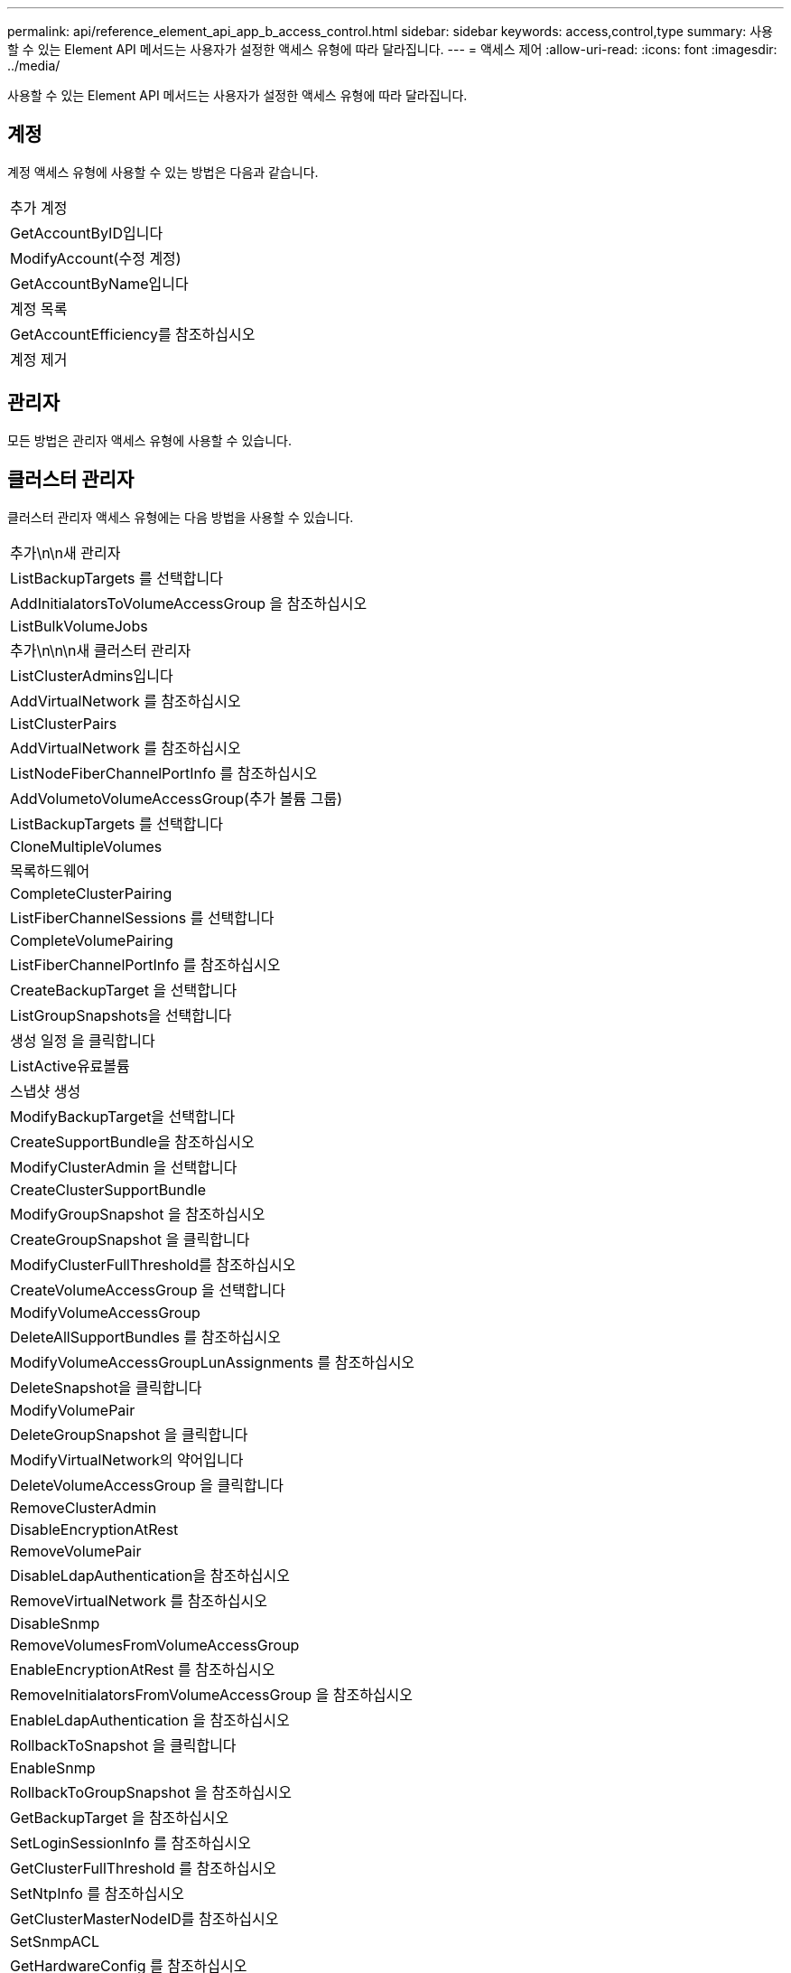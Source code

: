 ---
permalink: api/reference_element_api_app_b_access_control.html 
sidebar: sidebar 
keywords: access,control,type 
summary: 사용할 수 있는 Element API 메서드는 사용자가 설정한 액세스 유형에 따라 달라집니다. 
---
= 액세스 제어
:allow-uri-read: 
:icons: font
:imagesdir: ../media/


[role="lead"]
사용할 수 있는 Element API 메서드는 사용자가 설정한 액세스 유형에 따라 달라집니다.



== 계정

계정 액세스 유형에 사용할 수 있는 방법은 다음과 같습니다.

|===


 a| 
추가 계정



 a| 
GetAccountByID입니다



 a| 
ModifyAccount(수정 계정)



 a| 
GetAccountByName입니다



 a| 
계정 목록



 a| 
GetAccountEfficiency를 참조하십시오



 a| 
계정 제거

|===


== 관리자

모든 방법은 관리자 액세스 유형에 사용할 수 있습니다.



== 클러스터 관리자

클러스터 관리자 액세스 유형에는 다음 방법을 사용할 수 있습니다.

|===


 a| 
추가\n\n새 관리자



 a| 
ListBackupTargets 를 선택합니다



 a| 
AddInitialatorsToVolumeAccessGroup 을 참조하십시오



 a| 
ListBulkVolumeJobs



 a| 
추가\n\n\n새 클러스터 관리자



 a| 
ListClusterAdmins입니다



 a| 
AddVirtualNetwork 를 참조하십시오



 a| 
ListClusterPairs



 a| 
AddVirtualNetwork 를 참조하십시오



 a| 
ListNodeFiberChannelPortInfo 를 참조하십시오



 a| 
AddVolumetoVolumeAccessGroup(추가 볼륨 그룹)



 a| 
ListBackupTargets 를 선택합니다



 a| 
CloneMultipleVolumes



 a| 
목록하드웨어



 a| 
CompleteClusterPairing



 a| 
ListFiberChannelSessions 를 선택합니다



 a| 
CompleteVolumePairing



 a| 
ListFiberChannelPortInfo 를 참조하십시오



 a| 
CreateBackupTarget 을 선택합니다



 a| 
ListGroupSnapshots을 선택합니다



 a| 
생성 일정 을 클릭합니다



 a| 
ListActive유료볼륨



 a| 
스냅샷 생성



 a| 
ModifyBackupTarget을 선택합니다



 a| 
CreateSupportBundle을 참조하십시오



 a| 
ModifyClusterAdmin 을 선택합니다



 a| 
CreateClusterSupportBundle



 a| 
ModifyGroupSnapshot 을 참조하십시오



 a| 
CreateGroupSnapshot 을 클릭합니다



 a| 
ModifyClusterFullThreshold를 참조하십시오



 a| 
CreateVolumeAccessGroup 을 선택합니다



 a| 
ModifyVolumeAccessGroup



 a| 
DeleteAllSupportBundles 를 참조하십시오



 a| 
ModifyVolumeAccessGroupLunAssignments 를 참조하십시오



 a| 
DeleteSnapshot을 클릭합니다



 a| 
ModifyVolumePair



 a| 
DeleteGroupSnapshot 을 클릭합니다



 a| 
ModifyVirtualNetwork의 약어입니다



 a| 
DeleteVolumeAccessGroup 을 클릭합니다



 a| 
RemoveClusterAdmin



 a| 
DisableEncryptionAtRest



 a| 
RemoveVolumePair



 a| 
DisableLdapAuthentication을 참조하십시오



 a| 
RemoveVirtualNetwork 를 참조하십시오



 a| 
DisableSnmp



 a| 
RemoveVolumesFromVolumeAccessGroup



 a| 
EnableEncryptionAtRest 를 참조하십시오



 a| 
RemoveInitialatorsFromVolumeAccessGroup 을 참조하십시오



 a| 
EnableLdapAuthentication 을 참조하십시오



 a| 
RollbackToSnapshot 을 클릭합니다



 a| 
EnableSnmp



 a| 
RollbackToGroupSnapshot 을 참조하십시오



 a| 
GetBackupTarget 을 참조하십시오



 a| 
SetLoginSessionInfo 를 참조하십시오



 a| 
GetClusterFullThreshold 를 참조하십시오



 a| 
SetNtpInfo 를 참조하십시오



 a| 
GetClusterMasterNodeID를 참조하십시오



 a| 
SetSnmpACL



 a| 
GetHardwareConfig 를 참조하십시오



 a| 
SetSnmpInfo 를 선택합니다



 a| 
GetLdapConfiguration 을 참조하십시오



 a| 
SetSnmpTrapInfo 를 선택합니다



 a| 
GetLoginSessionInfo 를 참조하십시오



 a| 
SetRemoteLoggingHosts 를 선택합니다



 a| 
GetNtpInfo 를 참조하십시오



 a| 
종료



 a| 
GetNvramInfo 를 참조하십시오



 a| 
StartBulkVolumeRead



 a| 
GetRawStats 를 참조하십시오



 a| 
StartBulkVolumeWrite



 a| 
GetSnmpACL



 a| 
StartClusterPairing을 선택합니다



 a| 
GetVolumeAccessGroupEfficiency



 a| 
StartVolumePairing



 a| 
GetVolumeAccessLunAssignments 를 참조하십시오



 a| 
TestLdapAuthentication을 참조하십시오



 a| 
GetVirtualNetwork 를 참조하십시오



 a| 

|===


== 드라이브

드라이브 액세스 유형에 사용할 수 있는 방법은 다음과 같습니다.

|===


 a| 
ListDrives를 선택합니다



 a| 
드라이브 제거



 a| 
추가 드라이브



 a| 
SecureEraseDrives

|===


== 노드

노드 액세스 유형에 사용할 수 있는 방법은 다음과 같습니다.

|===


 a| 
추가 노드



 a| 
ListPendingNodes 를 참조하십시오



 a| 
ListActiveNodes 를 선택합니다



 a| 
노드 제거

|===


== 읽기

읽기 액세스 유형에 사용할 수 있는 방법은 다음과 같습니다.

|===


 a| 
GetAccountByID입니다



 a| 
목록\n\n\n\n\n



 a| 
GetAccountByName입니다



 a| 
ListDeletedVolumes 를 클릭합니다



 a| 
GetAsyncResult 를 참조하십시오



 a| 
목록하드웨어



 a| 
GetClusterCapacity 를 선택합니다



 a| 
ListDrives를 선택합니다



 a| 
GetDefaultQoS를 참조하십시오



 a| 
ListEvents 를 선택합니다



 a| 
GetDriveStats 를 참조하십시오



 a| 
목록 세션



 a| 
소프트웨어업그레이드



 a| 
ListPendingNodes 를 참조하십시오



 a| 
GetVolumeStats 를 참조하십시오



 a| 
ListSyncJobs 를 선택합니다



 a| 
계정 목록



 a| 
ListVolumeAccessGroups 를 선택합니다



 a| 
ListActiveNodes 를 선택합니다



 a| 
ListVolumeStatsByAccount



 a| 
ListActiveNodes 를 선택합니다



 a| 
ListVolumeStatsByVolume



 a| 
ListActiveVolumes



 a| 
ListVolumeStatsByVolumeAccessGroup



 a| 
목록노드



 a| 
ListVolumesForAccount



 a| 
ListBackupTargets 를 선택합니다

|===


== 보고

보고 액세스 유형에 사용할 수 있는 방법은 다음과 같습니다.

|===


 a| 
클리어클러스터 폭행



 a| 
GetVolumeEffiency(볼륨 효율성)



 a| 
GetAccountEfficiency를 참조하십시오



 a| 
GetVolumeStats 를 참조하십시오



 a| 
GetClusterCapacity 를 선택합니다



 a| 
목록\n\n\n\n\n



 a| 
GetClusterHardwareInfo 를 참조하십시오



 a| 
ListClusterFats



 a| 
GetClusterInfo 를 참조하십시오



 a| 
ListClusterPairs



 a| 
GetClusterMasterNodeID를 참조하십시오



 a| 
목록하드웨어



 a| 
GetClusterStats 를 참조하십시오



 a| 
ListEvents 를 선택합니다



 a| 
GetDriveHardwareInfo 를 참조하십시오



 a| 
목록 세션



 a| 
GetDriveStats 를 참조하십시오



 a| 
ListSchedules(일정 목록



 a| 
GetNetworkConfig 를 참조하십시오



 a| 
ListServices 를 클릭합니다



 a| 
GetNodeHardwareInfo 를 참조하십시오



 a| 
ListSyncJobs 를 선택합니다



 a| 
GetNodeStats 를 참조하십시오



 a| 
목록가상네트워크



 a| 
GetSnmpInfo 를 참조하십시오



 a| 
ListVolumeStatsByAccount



 a| 
GetSnmpTrapInfo 를 참조하십시오



 a| 
ListVolumeStatsByVolume



 a| 
GetVolumeAccessGroupEfficiency



 a| 
ListVolumeStatsByVolumeAccessGroup

|===


== 리포지토리

ListAllNodes 메서드는 리포지토리 액세스 유형에 사용할 수 있습니다.



== 볼륨

볼륨 액세스 유형에 사용할 수 있는 방법은 다음과 같습니다.

|===


 a| 
CreateVolume(생성 볼륨)



 a| 
DeleteVolume(삭제 볼륨



 a| 
ModifyBackupTarget을 선택합니다



 a| 
CloneVolume(볼륨)



 a| 
삭제 볼륨 페어링



 a| 
ModifyVolumes를 선택합니다



 a| 
CloneMultipleVolumes



 a| 
GetBackupTarget 을 참조하십시오



 a| 
ModifyVolumePair



 a| 
CreateBackupTarget 을 선택합니다



 a| 
GetDefaultQoS를 참조하십시오



 a| 
PurgeDeletedVolume



 a| 
스냅샷 생성



 a| 
ListActiveVolumes



 a| 
RemoveBackupTarget 을 선택합니다



 a| 
CreateGroupSnapshot 을 클릭합니다



 a| 
ListBackupTarget 을 선택합니다



 a| 
RemoveVolumePair



 a| 
CompleteVolumePairing



 a| 
ListGroupSnapshots을 선택합니다



 a| 
RestoreDeletedVolume



 a| 
CloneMultipleVolumes



 a| 
ListVolumesForAccount



 a| 
RollbackToGroupSnapshot 을 참조하십시오



 a| 
DeleteGroupSnapshot 을 클릭합니다



 a| 
ListDeletedVolumes 를 클릭합니다



 a| 
RollbackToSnapshot 을 클릭합니다



 a| 
DeleteSnapshot을 클릭합니다



 a| 
ListGroupSnapshots을 선택합니다



 a| 
StartBulkVolumeRead



 a| 
StartBulkVolumeWrite



 a| 
StartVolumePairing



 a| 
UpdateBulkVolumeStatus 를 선택합니다

|===


== 쓰기

쓰기 액세스 유형에는 다음 방법을 사용할 수 있습니다.

|===


 a| 
추가 드라이브



 a| 
노드 제거



 a| 
추가 노드



 a| 
계정 제거



 a| 
추가 계정



 a| 
RemoveVolumesFromVolumeAccessGroup



 a| 
AddVolumeToVolumeAccessGroup



 a| 
RemoveInitialatorsFromVolumeAccessGroup 을 참조하십시오



 a| 
AddInitialatorsToVolumeAccessGroup 을 참조하십시오



 a| 
DeleteVolumeAccessGroup 을 클릭합니다



 a| 
CreateVolumeAccessGroup 을 선택합니다



 a| 
DeleteVolume(삭제 볼륨



 a| 
ModifyVolumeAccessGroup



 a| 
RestoreDeletedVolume



 a| 
ModifyAccount(수정 계정)



 a| 
PurgeDeletedVolume



 a| 
CreateVolume(생성 볼륨)



 a| 
ModifyVolume(수정 볼륨)



 a| 
CloneVolume(볼륨)



 a| 
GetAsyncResult 를 참조하십시오



 a| 
드라이브 제거

|===